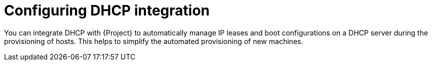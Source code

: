 [id="configuring-dhcp-integration"]
= Configuring DHCP integration

You can integrate DHCP with {Project} to automatically manage IP leases and boot configurations on a DHCP server during the provisioning of hosts.
This helps to simplify the automated provisioning of new machines.
